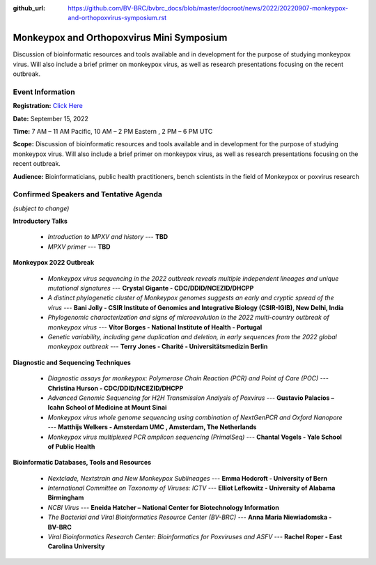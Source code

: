 :github_url: https://github.com/BV-BRC/bvbrc_docs/blob/master/docroot/news/2022/20220907-monkeypox-and-orthopoxvirus-symposium.rst

Monkeypox and Orthopoxvirus Mini Symposium
=========================================

.. feed-entry::
   :date: 2022-09-07

.. image:: ../images/monkeypox-symposium.png
  :width: 579
  :alt: Monkeypox and Orthopoxvirus Mini Symposium

Discussion of bioinformatic resources and tools available and in development for the purpose of studying monkeypox virus. Will also include a brief primer on monkeypox virus, as well as research presentations focusing on the recent outbreak.

.. cut::

Event Information
-------------------

**Registration:** `Click Here <https://jcvi.webex.com/jcvi/j.php?RGID=r8537c82536643eda7a517fa4eb38a908>`_

**Date:** September 15, 2022

**Time:** 7 AM – 11 AM Pacific, 10 AM – 2 PM Eastern , 2 PM – 6 PM UTC

**Scope:** Discussion of bioinformatic resources and tools available and in development for the purpose of studying monkeypox virus. Will also include a brief primer on monkeypox virus, as well as research presentations focusing on the recent outbreak.

**Audience:** Bioinformaticians, public health practitioners, bench scientists in the field of Monkeypox or poxvirus research

Confirmed Speakers and Tentative Agenda
----------------------------------------
*(subject to change)*

**Introductory Talks**

  * *Introduction to MPXV and history* --- **TBD**
  * *MPXV primer* --- **TBD**

**Monkeypox 2022 Outbreak**

  *	*Monkeypox virus sequencing in the 2022 outbreak reveals multiple independent lineages and unique mutational signatures* --- **Crystal Gigante - CDC/DDID/NCEZID/DHCPP**

  *	*A distinct phylogenetic cluster of Monkeypox genomes suggests an early and cryptic spread of the virus* --- **Bani Jolly - CSIR Institute of Genomics and Integrative Biology (CSIR-IGIB), New Delhi, India**
 
  *	*Phylogenomic characterization and signs of microevolution in the 2022 multi-country outbreak of monkeypox virus* --- **Vítor Borges - National Institute of Health - Portugal**
 
  *	*Genetic variability, including gene duplication and deletion, in early sequences from the 2022 global monkeypox outbreak* --- **Terry Jones - Charité - Universitätsmedizin Berlin**

**Diagnostic and Sequencing Techniques**

  * *Diagnostic assays for monkeypox: Polymerase Chain Reaction (PCR) and Point of Care (POC)* --- **Christina Hurson - CDC/DDID/NCEZID/DHCPP**

  * *Advanced Genomic Sequencing for H2H Transmission Analysis of Poxvirus* --- **Gustavio Palacios – Icahn School of Medicine at Mount Sinai**

  * *Monkeypox virus whole genome sequencing using combination of NextGenPCR and Oxford Nanopore* --- **Matthijs Welkers - Amsterdam UMC , Amsterdam, The Netherlands**

  * *Monkeypox virus multiplexed PCR amplicon sequencing (PrimalSeq)* --- **Chantal Vogels - Yale School of Public Health**


**Bioinformatic Databases, Tools and Resources**

 * *Nextclade, Nextstrain and New Monkeypox Sublineages* --- **Emma Hodcroft - University of Bern**

 * *International Committee on Taxonomy of Viruses: ICTV* --- **Elliot Lefkowitz - University of Alabama Birmingham**
 
 * *NCBI Virus* --- **Eneida Hatcher – National Center for Biotechnology Information**

 * *The Bacterial and Viral Bioinformatics Resource Center (BV-BRC)* --- **Anna Maria Niewiadomska - BV-BRC**

 * *Viral Bioinformatics Research Center: Bioinformatics for Poxviruses and ASFV* --- **Rachel Roper - East Carolina University**
